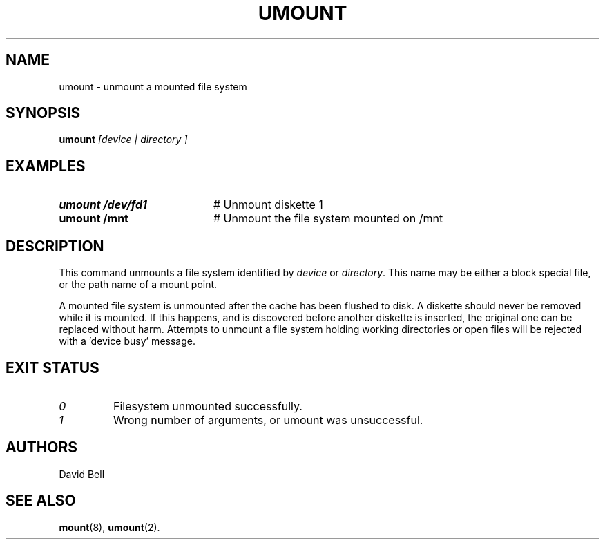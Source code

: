 .TH UMOUNT 1
.SH NAME
umount \- unmount a mounted file system
.SH SYNOPSIS
.B umount
.I [device | directory ]
.SH EXAMPLES
.TP 20
.B umount /dev/fd1
# Unmount diskette 1
.TP 20
.B umount /mnt
# Unmount the file system mounted on /mnt
.SH DESCRIPTION
.PP
This command unmounts a file system identified by
.IR device
or
.IR directory .
This name may be either a block special file, or the path name of a mount
point.
.sp
A mounted file system is unmounted after the cache has been flushed to disk.
A diskette should never be removed while it is mounted.
If this happens, and is discovered before another diskette is inserted, the
original one can be replaced without harm.
Attempts to unmount a file system holding working directories or open files
will be rejected with a \&'device busy\&' message.
.SH EXIT STATUS
.TP
.I 0
Filesystem unmounted successfully.
.TP
.I 1
Wrong number of arguments, or umount was unsuccessful.
.SH AUTHORS
David Bell
.SH "SEE ALSO"
.BR mount (8),
.BR umount (2).
